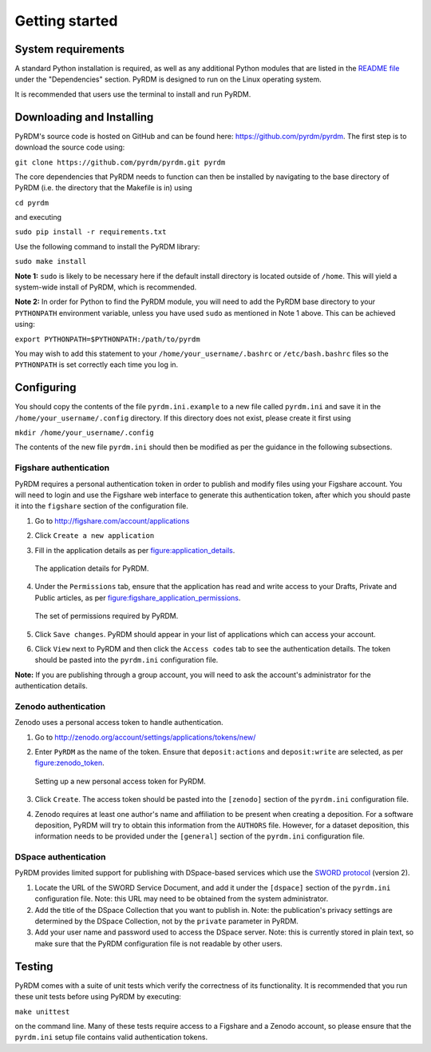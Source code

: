 Getting started
===============

System requirements
-------------------

A standard Python installation is required, as well as any additional
Python modules that are listed in the `README file <https://github.com/pyrdm/pyrdm/blob/master/README.md#dependencies>`_ under the
"Dependencies" section. PyRDM is designed to run on the Linux operating
system.

It is recommended that users use the terminal to install and run PyRDM.

Downloading and Installing
--------------------------

PyRDM's source code is hosted on GitHub and can be found here: `<https://github.com/pyrdm/pyrdm>`_. The first step is to download the source code using:

``git clone https://github.com/pyrdm/pyrdm.git pyrdm``

The core dependencies that PyRDM needs to function can then be installed by navigating to the base directory of PyRDM (i.e. the directory that the Makefile is in) using

``cd pyrdm``

and executing

``sudo pip install -r requirements.txt``

Use the following command to install the PyRDM library:

``sudo make install``

**Note 1:** ``sudo`` is likely to be necessary here if the default install
directory is located outside of ``/home``. This will yield a system-wide
install of PyRDM, which is recommended.

**Note 2:** In order for Python to find the PyRDM module, you will need
to add the PyRDM base directory to your ``PYTHONPATH`` environment
variable, unless you have used ``sudo`` as mentioned in Note 1 above.
This can be achieved using:

``export PYTHONPATH=$PYTHONPATH:/path/to/pyrdm``

You may wish to add this statement to your
``/home/your_username/.bashrc`` or ``/etc/bash.bashrc`` files so the
``PYTHONPATH`` is set correctly each time you log in.

Configuring
-----------

You should copy the contents of the file ``pyrdm.ini.example`` to a new
file called ``pyrdm.ini`` and save it in the
``/home/your_username/.config`` directory. If this directory does not
exist, please create it first using

``mkdir /home/your_username/.config``

The contents of the new file ``pyrdm.ini`` should then be modified as
per the guidance in the following subsections.

Figshare authentication
~~~~~~~~~~~~~~~~~~~~~~~

PyRDM requires a personal authentication token in order to publish and
modify files using your Figshare account. You will need to login and use
the Figshare web interface to generate this authentication token,
after which you should paste it into the ``figshare`` section of the
configuration file.

#. Go to `<http://figshare.com/account/applications>`_

#. Click ``Create a new application``

#. Fill in the application details as per figure:application_details_.
   
   .. _figure:application_details:
   .. figure::  images/figshare_application_details.png
      :align: center
      :figclass: align-center
      
      The application details for PyRDM.

#. Under the ``Permissions`` tab, ensure that the application has read and write access to your Drafts,
   Private and Public articles, as per figure:figshare_application_permissions_.

   .. _figure:figshare_application_permissions:
   .. figure::  images/figshare_application_permissions.png
      :align:   center
      
      The set of permissions required by PyRDM.

#. Click ``Save changes``. PyRDM should appear in your list of
   applications which can access your account.

#. Click ``View`` next to PyRDM and then click the ``Access codes`` tab
   to see the authentication details. The token should be pasted
   into the ``pyrdm.ini`` configuration file.

**Note:** If you are publishing through a group account, you will need
to ask the account's administrator for the authentication details.

Zenodo authentication
~~~~~~~~~~~~~~~~~~~~~

Zenodo uses a personal access token to handle authentication.

#. Go to `<http://zenodo.org/account/settings/applications/tokens/new/>`_

#. Enter ``PyRDM`` as the name of the token. Ensure that ``deposit:actions`` and ``deposit:write`` are selected, as per figure:zenodo_token_.

   .. _figure:zenodo_token:
   .. figure::  images/zenodo_token.png
      :align:   center
      
      Setting up a new personal access token for PyRDM.

#. Click ``Create``. The access token should be pasted into the ``[zenodo]`` section of the ``pyrdm.ini`` configuration file.

#. Zenodo requires at least one author's name and affiliation to be present when creating a deposition. For a software deposition, PyRDM will try to obtain this information from the ``AUTHORS`` file. However, for a dataset deposition, this information needs to be provided under the ``[general]`` section of the ``pyrdm.ini`` configuration file.

DSpace authentication
~~~~~~~~~~~~~~~~~~~~~

PyRDM provides limited support for publishing with DSpace-based services which use the `SWORD protocol <http://swordapp.org>`_ (version 2).

#. Locate the URL of the SWORD Service Document, and add it under the ``[dspace]`` section of the ``pyrdm.ini`` configuration file. Note: this URL may need to be obtained from the system administrator.

#. Add the title of the DSpace Collection that you want to publish in. Note: the publication's privacy settings are determined by the DSpace Collection, not by the ``private`` parameter in PyRDM.

#. Add your user name and password used to access the DSpace server. Note: this is currently stored in plain text, so make sure that the PyRDM configuration file is not readable by other users.

Testing
-------

PyRDM comes with a suite of unit tests which verify the correctness of
its functionality. It is recommended that you run these unit tests
before using PyRDM by executing:

``make unittest``

on the command line. Many of these tests require access to a Figshare and a Zenodo
account, so please ensure that the ``pyrdm.ini`` setup file contains
valid authentication tokens.
